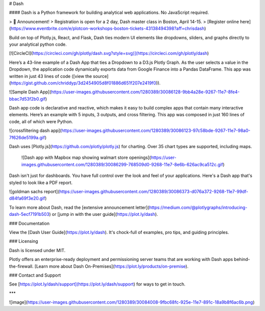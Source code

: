 # Dash

#### Dash is a Python framework for building analytical web applications. No JavaScript required.

> 📢  Announcement!  
> Registration is open for a 2 day, Dash master class in Boston, April 14-15.  
> [Register online here](https://www.eventbrite.com/e/plotcon-workshops-boston-tickets-43138494398?aff=chrisdash)

Build on top of Plotly.js, React, and Flask, Dash ties modern UI elements like dropdowns, sliders, and graphs directly to your analytical python code.

[![CircleCI](https://circleci.com/gh/plotly/dash.svg?style=svg)](https://circleci.com/gh/plotly/dash)

Here’s a 43-line example of a Dash App that ties a Dropdown to a D3.js Plotly Graph.
As the user selects a value in the Dropdown, the application code dynamically
exports data from Google Finance into a Pandas DataFrame. This app was written in just 43 lines of code ([view the source](https://gist.github.com/chriddyp/3d2454905d8f01886d651f207e2419f0)).

![Sample Dash App](https://user-images.githubusercontent.com/1280389/30086128-9bb4a28e-9267-11e7-8fe4-bbac7d53f2b0.gif)

Dash app code is declarative and reactive, which makes it easy to build complex apps that contain many interactive elements. Here’s an example with 5 inputs, 3 outputs, and cross filtering. This app was composed in just 160 lines of code, all of which were Python.

![crossfiltering dash app](https://user-images.githubusercontent.com/1280389/30086123-97c58bde-9267-11e7-98a0-7f626de5199a.gif)

Dash uses [Plotly.js](https://github.com/plotly/plotly.js) for charting. Over 35 chart types are supported, including maps.

 ![Dash app with Mapbox map showing walmart store openings](https://user-images.githubusercontent.com/1280389/30086299-768509d0-9268-11e7-8e6b-626ac9ca512c.gif)

Dash isn't just for dashboards. You have full control over the look and feel of your applications. Here's a Dash app that's styled to look like a PDF report.

![goldman sachs report](https://user-images.githubusercontent.com/1280389/30086373-d076a372-9268-11e7-99df-d84fa69f3e20.gif)

To learn more about Dash, read the [extensive announcement letter](https://medium.com/@plotlygraphs/introducing-dash-5ecf7191b503) or [jump in with the user guide](https://plot.ly/dash).

### Documentation

View the [Dash User Guide](https://plot.ly/dash). It's chock-full of examples, pro tips, and guiding principles.

### Licensing

Dash is licensed under MIT.

Plotly offers an enterprise-ready deployment and permissioning server teams that are working with Dash apps behind-the-firewall. [Learn more about Dash On-Premises](https://plot.ly/products/on-premise).

### Contact and Support

See [https://plot.ly/dash/support](https://plot.ly/dash/support) for ways to get in touch.

***

![image](https://user-images.githubusercontent.com/1280389/30084008-9fbc68fc-925e-11e7-891c-18a9b8f6ac6b.png)


